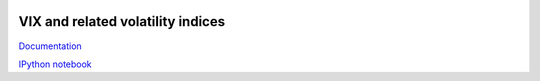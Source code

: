 .. image:: https://readthedocs.org/projects/vix/badge/?version=latest
	:target: https://readthedocs.org/projects/vix/?badge=latest
	:alt: Documentation Status

VIX and related volatility indices
==================================

`Documentation <http://vix.readthedocs.org/en/latest/>`_

`IPython notebook <http://nbviewer.ipython.org/github/khrapovs/vix/blob/master/notebooks/Replicate_VIXwite.ipynb>`_